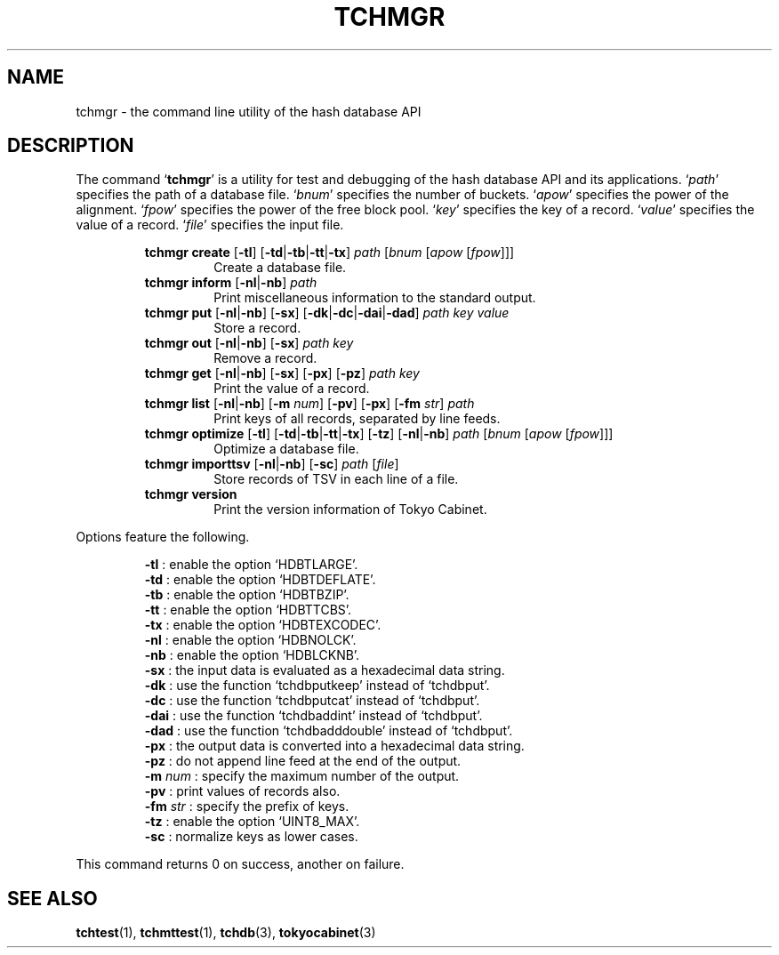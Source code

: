 .TH "TCHMGR" 1 "2009-02-13" "Man Page" "Tokyo Cabinet"

.SH NAME
tchmgr \- the command line utility of the hash database API

.SH DESCRIPTION
.PP
The command `\fBtchmgr\fR' is a utility for test and debugging of the hash database API and its applications.  `\fIpath\fR' specifies the path of a database file.  `\fIbnum\fR' specifies the number of buckets.  `\fIapow\fR' specifies the power of the alignment.  `\fIfpow\fR' specifies the power of the free block pool.  `\fIkey\fR' specifies the key of a record.  `\fIvalue\fR' specifies the value of a record.  `\fIfile\fR' specifies the input file.
.PP
.RS
.br
\fBtchmgr create \fR[\fB\-tl\fR]\fB \fR[\fB\-td\fR|\fB\-tb\fR|\fB\-tt\fR|\fB\-tx\fR]\fB \fIpath\fB \fR[\fB\fIbnum\fB \fR[\fB\fIapow\fB \fR[\fB\fIfpow\fB\fR]\fB\fR]\fB\fR]\fB\fR
.RS
Create a database file.
.RE
.br
\fBtchmgr inform \fR[\fB\-nl\fR|\fB\-nb\fR]\fB \fIpath\fB\fR
.RS
Print miscellaneous information to the standard output.
.RE
.br
\fBtchmgr put \fR[\fB\-nl\fR|\fB\-nb\fR]\fB \fR[\fB\-sx\fR]\fB \fR[\fB\-dk\fR|\fB\-dc\fR|\fB\-dai\fR|\fB\-dad\fR]\fB \fIpath\fB \fIkey\fB \fIvalue\fB\fR
.RS
Store a record.
.RE
.br
\fBtchmgr out \fR[\fB\-nl\fR|\fB\-nb\fR]\fB \fR[\fB\-sx\fR]\fB \fIpath\fB \fIkey\fB\fR
.RS
Remove a record.
.RE
.br
\fBtchmgr get \fR[\fB\-nl\fR|\fB\-nb\fR]\fB \fR[\fB\-sx\fR]\fB \fR[\fB\-px\fR]\fB \fR[\fB\-pz\fR]\fB \fIpath\fB \fIkey\fB\fR
.RS
Print the value of a record.
.RE
.br
\fBtchmgr list \fR[\fB\-nl\fR|\fB\-nb\fR]\fB \fR[\fB\-m \fInum\fB\fR]\fB \fR[\fB\-pv\fR]\fB \fR[\fB\-px\fR]\fB \fR[\fB\-fm \fIstr\fB\fR]\fB \fIpath\fB\fR
.RS
Print keys of all records, separated by line feeds.
.RE
.br
\fBtchmgr optimize \fR[\fB\-tl\fR]\fB \fR[\fB\-td\fR|\fB\-tb\fR|\fB\-tt\fR|\fB\-tx\fR]\fB \fR[\fB\-tz\fR]\fB \fR[\fB\-nl\fR|\fB\-nb\fR]\fB \fIpath\fB \fR[\fB\fIbnum\fB \fR[\fB\fIapow\fB \fR[\fB\fIfpow\fB\fR]\fB\fR]\fB\fR]\fB\fR
.RS
Optimize a database file.
.RE
.br
\fBtchmgr importtsv \fR[\fB\-nl\fR|\fB\-nb\fR]\fB \fR[\fB\-sc\fR]\fB \fIpath\fB \fR[\fB\fIfile\fB\fR]\fB\fR
.RS
Store records of TSV in each line of a file.
.RE
.br
\fBtchmgr version\fR
.RS
Print the version information of Tokyo Cabinet.
.RE
.RE
.PP
Options feature the following.
.PP
.RS
\fB\-tl\fR : enable the option `HDBTLARGE'.
.br
\fB\-td\fR : enable the option `HDBTDEFLATE'.
.br
\fB\-tb\fR : enable the option `HDBTBZIP'.
.br
\fB\-tt\fR : enable the option `HDBTTCBS'.
.br
\fB\-tx\fR : enable the option `HDBTEXCODEC'.
.br
\fB\-nl\fR : enable the option `HDBNOLCK'.
.br
\fB\-nb\fR : enable the option `HDBLCKNB'.
.br
\fB\-sx\fR : the input data is evaluated as a hexadecimal data string.
.br
\fB\-dk\fR : use the function `tchdbputkeep' instead of `tchdbput'.
.br
\fB\-dc\fR : use the function `tchdbputcat' instead of `tchdbput'.
.br
\fB\-dai\fR : use the function `tchdbaddint' instead of `tchdbput'.
.br
\fB\-dad\fR : use the function `tchdbadddouble' instead of `tchdbput'.
.br
\fB\-px\fR : the output data is converted into a hexadecimal data string.
.br
\fB\-pz\fR : do not append line feed at the end of the output.
.br
\fB\-m \fInum\fR\fR : specify the maximum number of the output.
.br
\fB\-pv\fR : print values of records also.
.br
\fB\-fm \fIstr\fR\fR : specify the prefix of keys.
.br
\fB\-tz\fR : enable the option `UINT8_MAX'.
.br
\fB\-sc\fR : normalize keys as lower cases.
.br
.RE
.PP
This command returns 0 on success, another on failure.

.SH SEE ALSO
.PP
.BR tchtest (1),
.BR tchmttest (1),
.BR tchdb (3),
.BR tokyocabinet (3)
